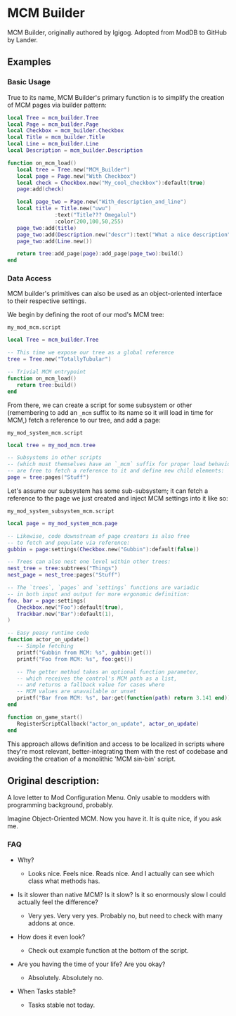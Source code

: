 * MCM Builder
MCM Builder, originally authored by Igigog. Adopted from ModDB to GitHub by Lander.

** Examples
*** Basic Usage
True to its name, MCM Builder's primary function is to simplify the creation of MCM pages via builder pattern:

#+begin_src lua
local Tree = mcm_builder.Tree
local Page = mcm_builder.Page
local Checkbox = mcm_builder.Checkbox
local Title = mcm_builder.Title
local Line = mcm_builder.Line
local Description = mcm_builder.Description

function on_mcm_load()
   local tree = Tree.new("MCM_Builder")
   local page = Page.new("With Checkbox")
   local check = Checkbox.new("My_cool_checkbox"):default(true)
   page:add(check)

   local page_two = Page.new("With_description_and_line")
   local title = Title.new("uwu")
               :text("Title??? Omegalul")
               :color(200,100,50,255)
   page_two:add(title)
   page_two:add(Description.new("descr"):text("What a nice description"))
   page_two:add(Line.new())

   return tree:add_page(page):add_page(page_two):build()
end
#+end_src

*** Data Access
MCM builder's primitives can also be used as an object-oriented interface to their respective settings.

We begin by defining the root of our mod's MCM tree:

~my_mod_mcm.script~
#+begin_src lua
local Tree = mcm_builder.Tree

-- This time we expose our tree as a global reference
tree = Tree.new("TotallyTubular")

-- Trivial MCM entrypoint
function on_mcm_load()
   return tree:build()
end
#+end_src

From there, we can create a script for some subsystem or other (remembering to add an ~_mcm~ suffix to its name so it will load in time for MCM,) fetch a reference to our tree, and add a page:

~my_mod_system_mcm.script~
#+begin_src lua
local tree = my_mod_mcm.tree

-- Subsystems in other scripts
-- (which must themselves have an `_mcm` suffix for proper load behaviour)
-- are free to fetch a reference to it and define new child elements:
page = tree:pages("Stuff")
#+end_src

Let's assume our subsystem has some sub-subsystem; it can fetch a reference to the page we just created and inject MCM settings into it like so:

~my_mod_system_subsystem_mcm.script~
#+begin_src lua
local page = my_mod_system_mcm.page

-- Likewise, code downstream of page creators is also free
-- to fetch and populate via reference:
gubbin = page:settings(Checkbox.new("Gubbin"):default(false))

-- Trees can also nest one level within other trees:
nest_tree = tree:subtrees("Things")
nest_page = nest_tree:pages("Stuff")

-- The `trees`, `pages` and `settings` functions are variadic
-- in both input and output for more ergonomic definition:
foo, bar = page:settings(
   Checkbox.new("Foo"):default(true),
   Trackbar.new("Bar"):default(1),
)

-- Easy peasy runtime code
function actor_on_update()
   -- Simple fetching
   printf("Gubbin from MCM: %s", gubbin:get())
   printf("Foo from MCM: %s", foo:get())

   -- The getter method takes an optional function parameter,
   -- which receives the control's MCM path as a list,
   -- and returns a fallback value for cases where
   -- MCM values are unavailable or unset
   printf("Bar from MCM: %s", bar:get(function(path) return 3.141 end))
end

function on_game_start()
   RegisterScriptCallback("actor_on_update", actor_on_update)
end
#+end_src

This approach allows definition and access to be localized in scripts where they're most relevant, better-integrating them with the rest of codebase and avoiding the creation of a monolithic 'MCM sin-bin' script.

** Original description:

A love letter to Mod Configuration Menu. Only usable to modders with programming background, probably.

Imagine Object-Oriented MCM. Now you have it. It is quite nice, if you ask me.

*** FAQ

- Why?
  - Looks nice. Feels nice. Reads nice. And I actually can see which class what methods has.

- Is it slower than native MCM? Is it slow? Is it so enormously slow I could actually feel the difference?

  - Very yes. Very very yes. Probably no, but need to check with many addons at once.

- How does it even look?
  - Check out example function at the bottom of the script.

- Are you having the time of your life? Are you okay?
  - Absolutely. Absolutely no.

- When Tasks stable?
  - Tasks stable not today.
